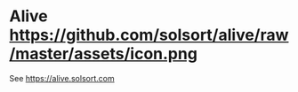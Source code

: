 [[https://waffle.io/solsort/alive][https://badge.waffle.io/solsort/alive.png]]
[[https://travis-ci.org/solsort/alive][https://travis-ci.org/solsort/alive.png]]

* Alive https://github.com/solsort/alive/raw/master/assets/icon.png

See https://alive.solsort.com
